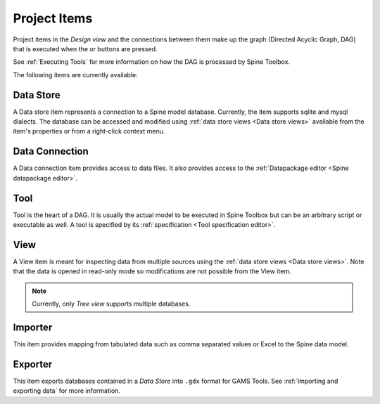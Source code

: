 .. Project items documentation
   Created 19.8.2019

.. |data_connection| image:: ../../spinetoolbox/ui/resources/project_item_icons/file-alt.svg
   :width: 16
.. |importer| image:: ../../spinetoolbox/ui/resources/project_item_icons/database-import.svg
   :width: 16
.. |data_store| image:: ../../spinetoolbox/ui/resources/project_item_icons/database.svg
   :width: 16
.. |execute| image:: ../../spinetoolbox/ui/resources/project_item_icons/play-circle-solid.svg
   :width: 16
.. |execute-selected| image:: ../../spinetoolbox/ui/resources/project_item_icons/play-circle-regular.svg
   :width: 16
.. |exporter| image:: ../../spinetoolbox/ui/resources/project_item_icons/database-export.svg
   :width: 16
.. |tool| image:: ../../spinetoolbox/ui/resources/project_item_icons/hammer.svg
   :width: 16
.. |view| image:: ../../spinetoolbox/ui/resources/project_item_icons/binoculars.svg
   :width: 16

.. _Project Items:

*************
Project Items
*************

Project items in the *Design view* and the connections between them make up the graph (Directed Acyclic Graph, DAG)
that is executed when the |execute| or |execute-selected| buttons are pressed.

See :ref:`Executing Tools` for more information on how the DAG is processed by Spine Toolbox.

The following items are currently available:

Data Store |data_store|
-----------------------

A Data store item represents a connection to a Spine model database.
Currently, the item supports sqlite and mysql dialects.
The database can be accessed and modified using :ref:`data store views <Data store views>`
available from the item's properties or from a right-click context menu.

Data Connection |data_connection|
---------------------------------

A Data connection item provides access to data files.
It also provides access to the :ref:`Datapackage editor <Spine datapackage editor>`.

Tool |tool|
-----------

Tool is the heart of a DAG. It is usually the actual model to be executed in Spine Toolbox
but can be an arbitrary script or executable as well.
A tool is specified by its :ref:`specification <Tool specification editor>`.

View |view|
-----------

A View item is meant for inspecting data from multiple sources using the
:ref:`data store views <Data store views>`.
Note that the data is opened in read-only mode so modifications are not possible from the View item.

.. note::

   Currently, only *Tree view* supports multiple databases.

Importer |importer|
-------------------

This item provides mapping from tabulated data such as comma separated values or Excel to the Spine data model.

Exporter |exporter|
-------------------

This item exports databases contained in a *Data Store* into :literal:`.gdx` format for GAMS Tools.
See :ref:`Importing and exporting data` for more information.
